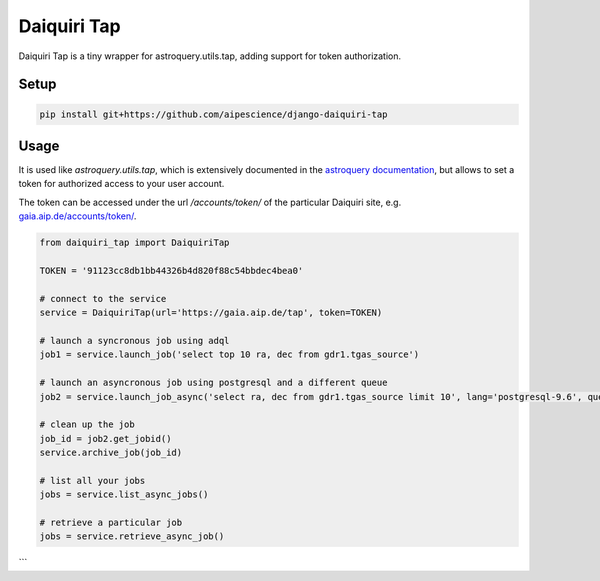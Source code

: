 Daiquiri Tap
============

Daiquiri Tap is a tiny wrapper for astroquery.utils.tap, adding support for token authorization.

Setup
-----

.. code:: bash

    pip install git+https://github.com/aipescience/django-daiquiri-tap


Usage
-----

It is used like `astroquery.utils.tap`, which is extensively documented in the `astroquery documentation <https://astroquery.readthedocs.io/en/latest/utils/tap.html>`_, but allows to set a token for authorized access to your user account.

The token can be accessed under the url `/accounts/token/` of the particular Daiquiri site, e.g. `gaia.aip.de/accounts/token/ <https://gaia.aip.de/accounts/token/>`_.

.. code:: python

    from daiquiri_tap import DaiquiriTap

    TOKEN = '91123cc8db1bb44326b4d820f88c54bbdec4bea0'

    # connect to the service
    service = DaiquiriTap(url='https://gaia.aip.de/tap', token=TOKEN)

    # launch a syncronous job using adql
    job1 = service.launch_job('select top 10 ra, dec from gdr1.tgas_source')

    # launch an asyncronous job using postgresql and a different queue
    job2 = service.launch_job_async('select ra, dec from gdr1.tgas_source limit 10', lang='postgresql-9.6', queue='5m')

    # clean up the job
    job_id = job2.get_jobid()
    service.archive_job(job_id)

    # list all your jobs
    jobs = service.list_async_jobs()

    # retrieve a particular job
    jobs = service.retrieve_async_job()
```
